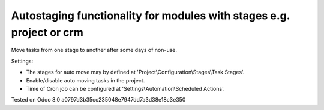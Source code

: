 Autostaging functionality for modules with stages e.g. project or crm
=====================================================================

Move tasks from one stage to another after some days of non-use.

Settings:

* The stages for auto move may by defined at 'Project\\Configuration\\Stages\\Task Stages'.
* Enable/disable auto moving tasks in the project.
* Time of Cron job can be configured at 'Settings\\Automation\\Scheduled Actions'.

Tested on Odoo 8.0 a0797d3b35cc235048e7947dd7a3d38e18c3e350
